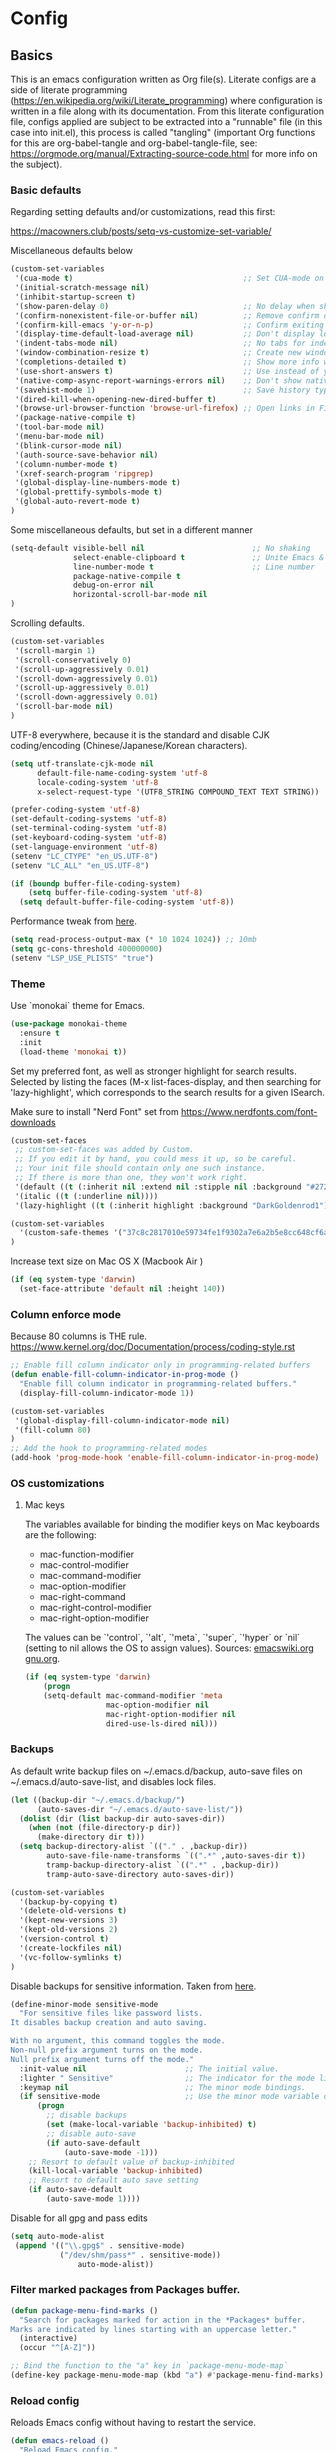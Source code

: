 #+PROPERTY: header-args :tangle yes

* Config

** Basics


This is an emacs configuration written as Org file(s). Literate configs are a
side of literate programming
(https://en.wikipedia.org/wiki/Literate_programming) where configuration is
written in a file along with its documentation. From this literate configuration
file, configs applied are subject to be extracted into a "runnable" file (in
this case into init.el), this process is called "tangling" (important Org
functions for this are org-babel-tangle and org-babel-tangle-file, see:
https://orgmode.org/manual/Extracting-source-code.html for more info on the
subject).

*** Basic defaults

Regarding setting defaults and/or customizations, read this first:

https://macowners.club/posts/setq-vs-customize-set-variable/

Miscellaneous defaults below

#+BEGIN_SRC emacs-lisp
(custom-set-variables
 '(cua-mode t)                                      ;; Set CUA-mode on
 '(initial-scratch-message nil)
 '(inhibit-startup-screen t)
 '(show-paren-delay 0)                              ;; No delay when showing matching parenthesis
 '(confirm-nonexistent-file-or-buffer nil)          ;; Remove confirm dialog on new buffers
 '(confirm-kill-emacs 'y-or-n-p)                    ;; Confirm exiting Emacs
 '(display-time-default-load-average nil)           ;; Don't display load average
 '(indent-tabs-mode nil)                            ;; No tabs for indentation
 '(window-combination-resize t)                     ;; Create new windows proportionally
 '(completions-detailed t)                          ;; Show more info when describing things
 '(use-short-answers t)                             ;; Use instead of y-or-n-p
 '(native-comp-async-report-warnings-errors nil)    ;; Don't show native compile warnings
 '(savehist-mode 1)                                 ;; Save history typed in minibuffer
 '(dired-kill-when-opening-new-dired-buffer t)
 '(browse-url-browser-function 'browse-url-firefox) ;; Open links in Firefox
 '(package-native-compile t)
 '(tool-bar-mode nil)
 '(menu-bar-mode nil)
 '(blink-cursor-mode nil)
 '(auth-source-save-behavior nil)
 '(column-number-mode t)
 '(xref-search-program 'ripgrep)
 '(global-display-line-numbers-mode t)
 '(global-prettify-symbols-mode t)
 '(global-auto-revert-mode t)
)
#+END_SRC

Some miscellaneous defaults, but set in a different manner

#+BEGIN_SRC emacs-lisp
(setq-default visible-bell nil                        ;; No shaking
              select-enable-clipboard t               ;; Unite Emacs & system clipboard
              line-number-mode t                      ;; Line number
              package-native-compile t
              debug-on-error nil
              horizontal-scroll-bar-mode nil
)
#+END_SRC

Scrolling defaults.

#+BEGIN_SRC emacs-lisp
(custom-set-variables
 '(scroll-margin 1)
 '(scroll-conservatively 0)
 '(scroll-up-aggressively 0.01)
 '(scroll-down-aggressively 0.01)
 '(scroll-up-aggressively 0.01)
 '(scroll-down-aggressively 0.01)
 '(scroll-bar-mode nil)
)
#+END_SRC

UTF-8 everywhere, because it is the standard and disable CJK
coding/encoding (Chinese/Japanese/Korean characters).

#+BEGIN_SRC emacs-lisp
(setq utf-translate-cjk-mode nil
      default-file-name-coding-system 'utf-8
      locale-coding-system 'utf-8
      x-select-request-type '(UTF8_STRING COMPOUND_TEXT TEXT STRING))

(prefer-coding-system 'utf-8)
(set-default-coding-systems 'utf-8)
(set-terminal-coding-system 'utf-8)
(set-keyboard-coding-system 'utf-8)
(set-language-environment 'utf-8)
(setenv "LC_CTYPE" "en_US.UTF-8")
(setenv "LC_ALL" "en_US.UTF-8")

(if (boundp buffer-file-coding-system)
    (setq buffer-file-coding-system 'utf-8)
  (setq default-buffer-file-coding-system 'utf-8))
#+END_SRC

Performance tweak from [[https://emacs-lsp.github.io/lsp-mode/page/performance/][here]].
#+begin_src emacs-lisp
(setq read-process-output-max (* 10 1024 1024)) ;; 10mb
(setq gc-cons-threshold 400000000)
(setenv "LSP_USE_PLISTS" "true")
#+end_src

*** Theme

Use `monokai` theme for Emacs.

#+BEGIN_SRC emacs-lisp
(use-package monokai-theme
  :ensure t
  :init
  (load-theme 'monokai t))
#+END_SRC

Set my preferred font, as well as stronger highlight for search results.
Selected by listing the faces (M-x list-faces-display, and then
searching for 'lazy-highlight', which corresponds to the
search results for a given ISearch.

Make sure to install "Nerd Font" set from
https://www.nerdfonts.com/font-downloads

#+begin_src emacs-lisp
(custom-set-faces
 ;; custom-set-faces was added by Custom.
 ;; If you edit it by hand, you could mess it up, so be careful.
 ;; Your init file should contain only one such instance.
 ;; If there is more than one, they won't work right.
 '(default ((t (:inherit nil :extend nil :stipple nil :background "#272822" :foreground "#F8F8F2" :inverse-video nil :box nil :strike-through nil :overline nil :underline nil :slant normal :weight regular :height 140 :width normal :foundry "PfEd" :family "InconsolataGo Nerd Font Mono"))))
 '(italic ((t (:underline nil))))
 '(lazy-highlight ((t (:inherit highlight :background "DarkGoldenrod1")))))
#+end_src

#+begin_src emacs-lisp
(custom-set-variables
  '(custom-safe-themes '("37c8c2817010e59734fe1f9302a7e6a2b5e8cc648cf6a6cc8b85f3bf17fececf" default))
)
#+end_src

Increase text size on Mac OS X (Macbook Air )

#+begin_src emacs-lisp
(if (eq system-type 'darwin)
  (set-face-attribute 'default nil :height 140))
#+end_src


*** Column enforce mode
Because 80 columns is THE
rule. https://www.kernel.org/doc/Documentation/process/coding-style.rst

#+begin_src emacs-lisp
;; Enable fill column indicator only in programming-related buffers
(defun enable-fill-column-indicator-in-prog-mode ()
  "Enable fill column indicator in programming-related buffers."
  (display-fill-column-indicator-mode 1))

(custom-set-variables
 '(global-display-fill-column-indicator-mode nil)
 '(fill-column 80)
)
;; Add the hook to programming-related modes
(add-hook 'prog-mode-hook 'enable-fill-column-indicator-in-prog-mode)
#+end_src


*** OS customizations
**** Mac keys

The variables available for binding the modifier keys on Mac keyboards are the following:

- mac-function-modifier
- mac-control-modifier
- mac-command-modifier
- mac-option-modifier
- mac-right-command
- mac-right-control-modifier
- mac-right-option-modifier

The values can be `'control`, `'alt`, `'meta`, `'super`, `'hyper` or `nil` (setting to nil allows the OS to assign values). Sources: [[https://www.emacswiki.org/emacs/EmacsForMacOS#toc31][emacswiki.org]] 
[[https://www.gnu.org/software/emacs/manual/html_node/emacs/Mac-_002f-GNUstep-Events.html#Mac-_002f-GNUstep-Events][gnu.org]].

#+begin_src emacs-lisp
(if (eq system-type 'darwin)
    (progn
    (setq-default mac-command-modifier 'meta                        ; Map Meta to Cmd
                  mac-option-modifier nil                           ; Don't use Option key
                  mac-right-option-modifier nil                     ; Disable the right Alt key
                  dired-use-ls-dired nil)))                         ; macOS command ls doesn't support --dired option
#+end_src


*** Backups

As default write backup files on ~/.emacs.d/backup, auto-save files on
~/.emacs.d/auto-save-list, and disables lock files.

#+BEGIN_SRC emacs-lisp
(let ((backup-dir "~/.emacs.d/backup/")
      (auto-saves-dir "~/.emacs.d/auto-save-list/"))
  (dolist (dir (list backup-dir auto-saves-dir))
    (when (not (file-directory-p dir))
      (make-directory dir t)))
  (setq backup-directory-alist `(("." . ,backup-dir))
        auto-save-file-name-transforms `((".*" ,auto-saves-dir t))
        tramp-backup-directory-alist `((".*" . ,backup-dir))
        tramp-auto-save-directory auto-saves-dir))

(custom-set-variables
  '(backup-by-copying t)
  '(delete-old-versions t)
  '(kept-new-versions 3)
  '(kept-old-versions 2)
  '(version-control t)
  '(create-lockfiles nil)
  '(vc-follow-symlinks t)
)
#+END_SRC

Disable backups for sensitive information. Taken from [[https://anirudhsasikumar.net/blog/2005.01.21.html][here]].
#+begin_src emacs-lisp
(define-minor-mode sensitive-mode
  "For sensitive files like password lists.
It disables backup creation and auto saving.

With no argument, this command toggles the mode.
Non-null prefix argument turns on the mode.
Null prefix argument turns off the mode."
  :init-value nil                      ;; The initial value.
  :lighter " Sensitive"                ;; The indicator for the mode line.
  :keymap nil                          ;; The minor mode bindings.
  (if sensitive-mode                   ;; Use the minor mode variable directly.
      (progn
        ;; disable backups
        (set (make-local-variable 'backup-inhibited) t)
        ;; disable auto-save
        (if auto-save-default
            (auto-save-mode -1)))
    ;; Resort to default value of backup-inhibited
    (kill-local-variable 'backup-inhibited)
    ;; Resort to default auto save setting
    (if auto-save-default
        (auto-save-mode 1))))
#+end_src

Disable for all gpg and pass edits

#+begin_src emacs-lisp
(setq auto-mode-alist
 (append '(("\\.gpg$" . sensitive-mode)
           ("/dev/shm/pass*" . sensitive-mode))
               auto-mode-alist))
#+end_src


*** Filter marked packages from Packages buffer.

#+begin_src emacs-lisp
(defun package-menu-find-marks ()
  "Search for packages marked for action in the *Packages* buffer.
Marks are indicated by lines starting with an uppercase letter."
  (interactive)
  (occur "^[A-Z]"))

;; Bind the function to the "a" key in `package-menu-mode-map`
(define-key package-menu-mode-map (kbd "a") #'package-menu-find-marks)
#+end_src


*** Reload config

Reloads Emacs config without having to restart the service.

#+begin_src emacs-lisp
(defun emacs-reload ()
  "Reload Emacs config."
  (interactive)
  (org-babel-load-file (expand-file-name "config.org" user-emacs-directory)))
#+end_src


*** Bug hunting on Emacs init file

Very basic, but gets the job done nicely. See https://github.com/Malabarba/elisp-bug-hunter

#+begin_src emacs-lisp
(use-package bug-hunter
  :ensure t)
#+end_src


** Languages / frameworks

Random modes without specific configuration blocks.

#+begin_src emacs-lisp
  (setq auto-mode-alist
      (append '(
                ("\\.pl$"     . perl-mode)
                ("\\.pm$"     . perl-mode)
                ("\\.java$"   . java-mode)
                ("\\.groovy$" . groovy-mode)
                ("\\.txt$"    . text-mode)
                ("\\.sql$"    . sql-mode)
                ("\\.conf$"   . conf-mode)
                ("\\.erb$"    . web-mode)
                ("\\.css$"    . css-mode)
                ("\\.scss"    . scss-mode))
              auto-mode-alist))
#+end_src

*** JSON

Edit JSON files and treat them as JSON, not as Javascript (without the
need to start tide or run prettier on them).

#+begin_src emacs-lisp
(use-package json-mode
  :mode "\\.json$")
#+end_src

*** Dot

#+begin_src emacs-lisp
(use-package dot-mode
  :ensure t
  :mode "\\.dot$")
#+end_src

*** gnuplot

#+begin_src emacs-lisp
(use-package gnuplot
  :ensure t
  :mode (("\\.g\\'" . gnuplot-mode)
         ("\\.p\\'" . gnuplot-mode)))
#+end_src

*** Docker

#+BEGIN_SRC emacs-lisp
(use-package dockerfile-mode
  :mode "Dockerfile$"
  :mode "Dockerfile.test$")
#+END_SRC

Docker compose as well

#+begin_src emacs-lisp
(use-package docker-compose-mode
  :mode (("\\compose.yml" . docker-compose-mode)
         ("\\compose.yaml" . docker-compose-mode)))
#+end_src

*** HTML

#+BEGIN_SRC emacs-lisp
(use-package sgml-mode
  :mode (("\\.html$" . sgml-mode)
         ("\\.htm$" . sgml-mode))
  :config (setq-default sgml-basic-offset 2))
#+END_SRC

*** Markdown

Install `pandoc` package:

`$ apt install pandoc`

#+BEGIN_SRC emacs-lisp
(use-package markdown-mode
  :ensure t
  :mode (("INSTALL\\'" . markdown-mode)
         ("CONTRIBUTORS\\'" . markdown-mode)
         ("LICENSE\\'" . markdown-mode)
         ("README\\'" . markdown-mode)
         ("\\.markdown\\'" . markdown-mode)
         ("\\.md\\'" . markdown-mode))
  :hook (markdown-mode . auto-fill-mode)
  :config
  (setq-default markdown-asymmetric-header t
                markdown-split-window-direction 'right
                markdown-command "/usr/bin/pandoc"))
#+END_SRC

*** YAML

#+BEGIN_SRC emacs-lisp
(use-package yaml-mode
  :mode (("\\.yaml$" . yaml-mode)
         ("\\.yml$" . yaml-mode))
  :hook
  (yaml-mode . (lambda ()
                 (define-key yaml-mode-map (kbd "C-m") 'newline-and-indent))))
#+END_SRC

*** CSV

#+BEGIN_SRC emacs-lisp
(use-package csv-mode
  :mode "\\.[Cc][Ss][Vv]$"
  :init (setq csv-separators '("," ";" "|" " ")))
#+END_SRC

*** Go

Golang setup. Autocompletion et al provided by LSP (see related config
block).

#+BEGIN_SRC emacs-lisp
(use-package go-mode
  :hook ((before-save . lsp-format-buffer)
         (before-save . lsp-organize-imports)
         (go-mode . lsp-deferred))
  :config
  (setq lsp-gopls-complete-unimported t))
#+END_SRC

Use flycheck checker for golangci-lint
#+begin_src emacs-lisp
(use-package flycheck-golangci-lint
  :hook (go-mode . flycheck-golangci-lint-setup)
  :config (setq flycheck-golangci-lint-enable-linters '("bodyclose" "errcheck" "gci" "govet" "revive")))
#+end_src

*** Ruby

#+BEGIN_SRC emacs-lisp
(use-package ruby-mode
  :mode (("\\.rb$" . ruby-mode)
         ("\\.rake$" . ruby-mode)
         ("\\.ru$" . ruby-mode)
         ("Gemfile$" . ruby-mode)
         ("Rakefile$" . ruby-mode)
         ("Capfile$" . ruby-mode)
         ("\\.gemspec$" . ruby-mode))
  :init
  (setq ruby-insert-encoding-magic-comment nil
        ruby-indent-tabs-mode nil
        ruby-mode-hook 2))
#+END_SRC

Use [[https://rvm.io/][RVM]] to manage gems.

#+BEGIN_SRC emacs-lisp
(use-package rvm
  :config
  (rvm-use-default))
#+END_SRC

*** Python

For Python, this setup uses LSP (see LSP section for more).

For correct functioning, install `python3-pylsp` (from APT). More info here:
https://github.com/python-lsp/python-lsp-server

In order to setup a Python project:

1. Create/checkout a project folder
2. Include the following .envrc (and check it out in the code control system):

#+begin_src
# -*- mode: sh; -*-
# (rootdir)/.envrc : direnv configuration file
# see https://direnv.net/
# pyversion=$(head .python-version)
# pvenv=$(head     .python-virtualenv)
pyversion=PYTHON_VERSION
pvenv=ENVIRONMENT_NAME

use python ${pyversion}
# Create the virtualenv if not yet done
layout virtualenv ${pyversion} ${pvenv}
# activate it
export PYENV_VERSION=${pvenv}-${pyversion}
layout activate $PYENV_VERSION

# Set PYTHONPATH
export PYTHONPATH=$(pyenv root)/versions/${PYENV_VERSION}/lib/python${pyversion}/site-packages
#+end_src

3. CD into the project folder (and `direnv allow`)
4. $ pip install --upgrade pip
5. $ pip install python-lsp-server flake8
6. Profit

NOTE: In case of needing other packages, update the corresponding
lsp-pylsp-plugins settings. All settings along with their defaults can be found
here: https://emacs-lsp.github.io/lsp-mode/page/lsp-pylsp/

#+begin_src emacs-lisp
;; The package is "python" but the mode is "python-mode":
(use-package python
  :mode ("\\.py\\'" . python-mode)
  :interpreter ("python" . python-mode)
  :hook ((python-mode . lsp-deferred)
         (before-save . lsp-format-buffer)
         (before-save . lsp-organize-imports))
  :config
  (setq lsp-pylsp-server-command "pylsp"
        python-indent-guess-indent-offset t
        python-indent-guess-indent-offset-verbose nil
        lsp-pylsp-plugins-autopep8-enabled nil
        lsp-pylsp-plugins-black-enabled nil
        lsp-pylsp-plugins-jedi-definition-enabled t
        lsp-pylsp-plugins-jedi-use-pyenv-environment t
        lsp-pylsp-plugins-mccabe-enabled nil
        lsp-pylsp-plugins-mypy-enabled nil
        lsp-pylsp-plugins-pycodestyle-enabled nil
        lsp-pylsp-plugins-pylint-enabled nil
        lsp-pylsp-plugins-rope-autoimport-enabled t
        lsp-pylsp-plugins-pyflakes-enabled nil
        lsp-pylsp-plugins-flake8-enabled t
        lsp-pylsp-plugins-isort-enabled t
        lsp-pylsp-plugins-flake8-max-line-length 79)
  :hook (python-mode . lsp-deferred))


(use-package pyenv-mode
  :hook (python-mode . pyenv-mode))
#+end_src


*** Javascript

These configs rely on rjsx-mode as the major mode to edit Javascript files
(whichever the flavor). Additionally, it relies on prettier
In order to work with Javascript, you would likely need to run (at least) the
following setup:

- Install NVM
- Before opening a project/subfolder containing a Javascript codebase do:
- $ cd <folder>/
- $ nvm use
- $ npm i -g typescript-language-server && npm i -g typescript && npm i -g prettier
- $ yarn install
- $ [[https://github.com/magandrez/dotfiles/blob/main/bin/.local/bin/emacs_export][emacs_export]] PATH && emacs_export NVM_BIN

The above will ensure Emacs has the path is set and NVM_BIN points to the
correct location. After that, the following major and minor mode configs should
take care of the rest.

#+begin_src emacs-lisp
(use-package rjsx-mode
  :mode ("\\.js\\'"
         "\\.jsx\\'"
         "\\.ts\\'"
         "\\.vue\\'"
         "\\.tsx\\'")
  :hook (rjsx-mode . (lambda ()
                       (setq js2-mode-show-parse-errors nil
                             js2-mode-show-strict-warnings nil
                             js2-basic-offset 2
                             js-indent-level 2
                             flycheck-disabled-checkers (cl-union flycheck-disabled-checkers
                                                                '(javascript-jshint)))))
  :config
  (use-package add-node-modules-path
    :defer t
    :hook (rjsx-mode . add-node-modules-path))
  (use-package prettier-rc
    :defer t
    :hook (rjsx-mode . prettier-rc-mode)))
#+end_src



** Features

*** Environment

**** Load $PATH.

Use Steve Purcell's [[https://github.com/purcell/exec-path-from-shell][exec-path-from-shell]].

#+BEGIN_SRC emacs-lisp
(use-package exec-path-from-shell
  :ensure t
  :init
  (when (memq window-system '(mac ns x))
    (setq shell-file-name "/usr/local/bin/zsh")
    (exec-path-from-shell-initialize))
  (when (daemonp)
    (setq shell-file-name "/usr/bin/fish")
    (exec-path-from-shell-initialize)))
#+END_SRC

*** Which-key

#+BEGIN_SRC emacs-lisp
(use-package which-key
  :ensure t
  :diminish
  :hook (after-init . which-key-mode)
  :config
  (setq which-key-idle-delay 0.5
        which-key-idle-secondary-delay nil))
#+END_SRC

*** Try

To try new packages, use try.

#+begin_src emacs-lisp
(use-package try
  :ensure)
#+end_src

*** Ace

Use ace-window to cycle through windows

#+BEGIN_SRC emacs-lisp
(use-package ace-window
  :ensure t
  :config (setq aw-dispatch-when-more-than 5)
  :bind ("M-o" . ace-window))
#+END_SRC

*** Ibuffer

#+BEGIN_SRC emacs-lisp
 (setq ibuffer-saved-filter-groups
            (quote (("Default"
                     ("Dired" (mode . dired-mode))
                     ("Org" (mode . org-mode))
                     ("Magit" (name . "^magit"))
                     ("Mail"  (name . "^\\*mu4e-main\\*$"))
                     ("Agenda" (or
                                  (name . "^\\*Calendar\\*$")
                                  (name . "^\\*Org Agenda\\*")))
                     ("LSP" (or
                              (name . "^\\*lsp-log\\*$")
                              (name . "^\\*lsp-documentation\\*$")
                              (name . "^\\*gopls\\*$")
                              (name . "^\\*gopls::stderr\\*$")))
                      ("Emacs" (or
                               (name . "^\\*scratch\\*$")
                               (name . "^\\*Async-native-compile-log\\*$")
                               (name . "^\\*Native-compile-Log\\*$")
                               (name . "^\\*mu4e-last-update\\*$")
                               (name . "^\\*trace*")
                               (name . "^\\*Messages\\*$")))))))

  (add-hook 'ibuffer-mode-hook
            (lambda ()
              (ibuffer-switch-to-saved-filter-groups "Default")))

  ;; Custom variables for `ibuffer`
  (custom-set-variables
   '(ibuffer-expert t)  ;; Don't ask for confirmation when performing actions.
   '(ibuffer-show-empty-filter-groups nil))  ;; Hide empty groups
#+END_SRC

*** Encryption

EasyPG is used for encryption. More info
([[https://www.emacswiki.org/emacs/EasyPG]]).

GPG_AGENT_INFO environment variable is assumed to be loaded (in Mac OS X,
implement S. Purcell's [[exec-path-from-shell][exec-path-from-shell]]. In GNU/Linux, the variable is fed
to the daemon started from a systemd service definition.

#+BEGIN_SRC emacs-lisp
(setq epg-gpg-program "gpg"
      epa-file-inhibit-auto-save t
      epa-file-encrypt-to '("manuel@manuel.is")      ;; Hack to make org-roam capture
      epa-file-select-keys 1                         ;; pick up automatically the key with which to encrypt the note. See https://superuser.com/questions/1204820/emacs-easypg-asks-what-key-to-use-although-epa-file-encrypt-to-already-specified
      epa-pinentry-mode 'loopback)
#+END_SRC

For credentials, use `auth-source-pass`, included in Emacs 26. See
more [[https://www.gnu.org/software/emacs/manual/html_mono/auth.html][here]].

#+begin_src emacs-lisp
(use-package auth-source
  :no-require
  :config (setq auth-source-debug t
      auth-source-pass-extra-query-keywords t))
(auth-source-pass-enable)
#+end_src

*** Tramp mode

Use `tramp` to shell into other machines.

#+BEGIN_SRC emacs-lisp
(use-package tramp
  :ensure t
  :defer t
  :config
  (tramp-set-completion-function "ssh" '((tramp-parse-sconfig "/etc/ssh_config") (tramp-parse-sconfig "~/.ssh/config"))))
#+END_SRC

*** Smart parens

Use smart parens when writing parenthesis to not let any parethesis unmatched.

#+BEGIN_SRC emacs-lisp
(use-package smartparens
  :ensure t
  :diminish smartparens-mode
  :init (smartparens-global-mode t))
#+END_SRC

*** Projectile

Use Projectile to manage projects as an entity.

#+BEGIN_SRC emacs-lisp
(use-package projectile
  :ensure t
  :delight '(:eval (concat " " (projectile-project-name)))
  :defer t
  :init
  (setq-default
   projectile-cache-file (expand-file-name ".projectile-cache" user-emacs-directory)
   projectile-keymap-prefix (kbd "C-c C-p")
   projectile-known-projects-file (expand-file-name
                                   ".projectile-bookmarks" user-emacs-directory))
  :config
  (projectile-mode 1)
  (setq-default
   projectile-indexing-method 'alien
   projectile-globally-ignored-modes '("org-mode" "org-agenda-mode")
   projectile-globally-ignored-file-suffixes '(".gpg")
   projectile-completion-system 'default ;; Uses selectrum (based on Emacs API `completing-read`
   projectile-enable-caching 'nil ;; https://emacs.stackexchange.com/a/2169
   projectile-mode-line '(:eval (projectile-project-name)))
   (add-hook 'org-agenda-mode-hook (lambda () (projectile-mode -1)))
   (add-hook 'org-mode-hook (lambda () (projectile-mode -1))))
#+END_SRC

*** Treemacs

Use `treemacs` to open a side window displaying the folder structure of a
project or a directory, á la Eclipse or other common IDEs.

#+BEGIN_SRC emacs-lisp
(use-package treemacs
  :ensure t
  :init (defvar treemacs-no-load-time-warnings t)
  :defer t
  :config
  (setq treemacs-follow-after-init t
        treemacs-width 65
        treemacs-indentation 1
        treemacs-recenter-after-file-follow nil
        treemacs-silent-refresh t
        treemacs-silent-filewatch t
        treemacs-change-root-without-asking t
        treemacs-sorting 'alphabetic-asc
        treemacs-show-hidden-files t
        treemacs-never-persist nil
        treemacs-is-never-other-window nil
        treemacs-indentation-string (propertize " ǀ " 'face 'font-lock-comment-face)
        treemacs-follow-mode t
        treemacs-filewatch-mode t
        treemacs-fringe-indicator-mode t
        treemacs-eldoc-display t)
  :bind
  (([f8] . treemacs)
   ("C-c f" . treemacs-select-window)))

(use-package treemacs-projectile
  :ensure t
  :after treemacs projectile
  :bind
  (("C-c o p" . treemacs-projectile)))

(use-package treemacs-magit
  :ensure t
  :after treemacs magit)

;; Integration between lsp-mode and treemacs and implementation of treeview
;; controls using treemacs as a tree renderer.
;; https://github.com/emacs-lsp/lsp-treemacs
(use-package lsp-treemacs
  :ensure t
  :after treemacs
  :config
  (lsp-treemacs-sync-mode 1))
#+END_SRC


*** Yafolding

Fold code. I found `yafolding` simplier to use than e.g.: `origami`
#+BEGIN_SRC emacs-lisp
(use-package yafolding
  :hook ((ruby-mode . yafolding-mode)
         (go-mode . yafolding-mode)
         (terraform-mode . yafolding-mode)
         (json-mode . yafolding-mode)
         (rjsx-mode . yafolding-mode))
  :bind (("M-n" . yafolding-toggle-element)
         ("M-m" . yafolding-toggle-all)))
#+END_SRC

*** Verb

Use [[https://github.com/federicotdn/verb][verb]] to explore APIs as an alternative for the defunct [[https://github.com/pashky/restclient.el][restclient]].

#+begin_src emacs-lisp
(use-package verb
  :ensure t)
#+end_src

As verb uses org mode as its default mode, map the verb-command-map when loading org.
#+begin_src emacs-lisp
(with-eval-after-load 'org
  (define-key org-mode-map (kbd "C-c C-r") verb-command-map))
#+end_src

*** Magit

Let's put a nice modeline. Stolen from [[https://emacs.stackexchange.com/a/61318/14683][here]].

#+begin_src emacs-lisp
(advice-add #'vc-git-mode-line-string :filter-return #'my-replace-git-status)
(defun my-replace-git-status (tstr)
  (let* ((tstr (replace-regexp-in-string "Git" "" tstr))
         (first-char (substring tstr 0 1))
         (rest-chars (substring tstr 1)))
    (cond
     ((string= ":" first-char) ;;; Modified
      (replace-regexp-in-string "^:" "⚡️" tstr))
     ((string= "-" first-char) ;; No change
      (replace-regexp-in-string "^-" "✔️" tstr))
     (t tstr))))
#+end_src

Magit is love for Emacs.

#+BEGIN_SRC emacs-lisp
(use-package magit
  :ensure t
  :defer t
  :config
    (setq magit-log-arguments '("-n256" "--graph" "--decorate" "--color"))
  :bind (("C-x g" . magit-status))
  :init
  (setq-default
   magit-auto-revert-mode nil
   magit-refs-show-commit-count 'all
   magit-section-show-child-count t
   magit-log-section-commit-count 15))
#+END_SRC

Configuring forge
#+begin_src emacs-lisp
(use-package forge
  :ensure t
  :defer t
  :after magit)
#+end_src

Use github-review along with forge. See more [[https://github.com/charignon/github-review][here]].

#+begin_src emacs-lisp
(use-package github-review
  :ensure t
  :defer t
  :config
  (setq
   github-review-reply-inline-comments t
   github-review-view-comments-in-code-lines t
   github-review-view-comments-in-code-lines-outdated t))
#+end_src

*** LSP

The Language Server Protocol is becoming a standard, and it rocks.

Emacs has support via [[https://github.com/emacs-lsp/lsp-mode][lsp-mode]].

#+begin_src emacs-lisp
(use-package lsp-mode
  :commands (lsp lsp-deferred lsp-format-buffer lsp-organize-imports)
  :config
  (setq lsp-keymap-prefix "C-l"
        lsp-eldoc-render-all nil
        lsp-inhibit-message t
        lsp-enable-file-watchers nil
        lsp-enable-semantic-highlighting t
        ;; Performance tweaks
        ;; https://emacs-lsp.github.io/lsp-mode/page/performance/
        gc-cons-threshold 100000000
        read-process-output-max (* 1024 1024)
        lsp-idle-delay 0.25
        lsp-keep-workspace-alive nil
        lsp-prefer-flymake nil
        lsp-enable-snippet t
        lsp-enable-completion-at-point t
        lsp-auto-configure t
        lsp-auto-guess-root t
        lsp-disabled-clients '(eslint angular-ls deno tfls) ;; For Terraform, don't use tfls, but use Hashicorp's official implementation
        lsp-semantic-tokens-enable t
        lsp-semantic-tokens-honor-refresh-requests t
        lsp-enable-which-key-integration t
        lsp-enable-links t
        lsp-modeline-diagnostics-scope 'workspace)
  :hook (((clojure-mode clojurescript-mode terraform-mode) . lsp-deferred)
         ((c-mode c++-mode js2-mode rjsx-mode) . lsp))
  :init
  (setq company-backends '((company-capf company-files company-yasnippet))))

(use-package lsp-ui
  :commands lsp-ui-mode
  :config
  (setq lsp-ui-doc-enable t
        lsp-ui-doc-header nil
        lsp-ui-doc-include-signature t
        lsp-ui-doc-position 'top
        lsp-ui-doc-alignment 'window
        lsp-ui-doc-use-childframe t
        lsp-ui-doc-use-webkit nil
        lsp-ui-doc-delay 0.3
        lsp-ui-doc-show-with-cursor t
        lsp-ui-sideline-enable t
        lsp-ui-sideline-diagnostic-max-lines 3
        lsp-ui-sideline-diagnostic-max-line-length 200
        lsp-ui-sideline-show-hover nil
        lsp-ui-sideline-ignore-duplicate t
        lsp-ui-imenu-enable t))
#+end_src

*** DAP

Similar to LSP, but for debugging purposes, [[https://emacs-lsp.github.io/dap-mode/][dap-mode]] implements the Debug
Adapter Protocol

#+begin_src emacs-lisp
(use-package dap-mode
  :defer t
  :init (require 'dap-dlv-go)
  :config
  (dap-mode 1)
  (setq dap-auto-configure-features '(sessions locals controls tooltip)
        dap-print-io t))

;; Straight from doom emacs:
;; https://github.com/doomemacs/doomemacs/blob/master/modules/tools/debugger/config.el
  (define-minor-mode +dap-running-session-mode
    "A mode for adding keybindings to running sessions."
    :init-value nil
    :keymap (make-sparse-keymap)
    (when +dap-running-session-mode
      (let ((session-at-creation (dap--cur-active-session-or-die)))
        (add-hook 'dap-terminated-hook
                  (lambda (session)
                    (when (eq session session-at-creation)
                      (+dap-running-session-mode -1)))))))

  ;; Activate this minor mode when dap is initialized
  (add-hook 'dap-session-created-hook #'+dap-running-session-mode)
  ;; Activate this minor mode when hitting a breakpoint in another file
  (add-hook 'dap-stopped-hook #'+dap-running-session-mode)
  ;; Activate this minor mode when stepping into code in another file
  (add-hook 'dap-stack-frame-changed-hook (lambda (session)
                                            (when (dap--session-running session)
                                              (+dap-running-session-mode 1))))
#+end_src

*** Completion

#+begin_src emacs-lisp
(use-package company
 :defer t
 :hook
  ((prog-mode org-mode) . company-mode)
 :config
 (global-company-mode t)
 (setq-default
    company-minimum-prefix-length 1
    company-idle-delay 0.05
    company-tooltip-align-annotations t
    company-frontends '(company-pseudo-tooltip-unless-just-one-frontend company-preview-frontend)
  )
 :bind (:map company-active-map
       ("C-n" . company-select-next)
       ("C-p" . company-select-previous)))

(use-package company-box
  :ensure t
  :defer t
  :hook (company-mode . company-box-mode))
#+end_src

*** Flycheck

On-the-fly syntax checking

#+begin_src emacs-lisp
(use-package flycheck
  :ensure t
  :defer t
  :diminish
  :init (global-flycheck-mode)
  :config
  (setq flycheck-check-syntax-automatically '(save mode-enabled)))

(use-package flycheck-pos-tip
  :ensure t
  :defer t
  :after flycheck
  :config
  (setq flycheck-display-errors-function #'flycheck-pos-tip-error-messages))
#+end_src


*** Vertico + Orderless + Marginalia + Consult

[[https://github.com/minad/vertico][Vertico]] is an interesting alternative to Ivy + Swiper and a substitute of Selectrum

#+begin_src emacs-lisp
(use-package vertico
  :ensure t
  :bind (:map vertico-map
         ("C-n" . vertico-next)
         ("C-p" . vertico-previous)
         ("C-f" . vertico-exit)
         :map minibuffer-local-map
         ("M-h" . backward-kill-word))
  :custom
  (vertico-cycle t)
  :init
  (vertico-mode)
  :config
  (setq completion-styles '(basic substring partial-completion flex))
  (setq read-file-name-completion-ignore-case t
        read-buffer-completion-ignore-case t
        completion-ignore-case t))
#+end_src

[[https://github.com/oantolin/orderless][Orderless]] for giving order to Vertico's

#+begin_src emacs-lisp
(use-package orderless
  :ensure t
  :init
  ;; Configure a custom style dispatcher (see the Consult wiki)
  ; (setq orderless-style-dispatchers '(+orderless-dispatch)
  ;       orderless-component-separator #'orderless-escapable-split-on-space)
  (setq completion-styles '(orderless basic)
        completion-category-defaults nil
        completion-category-overrides '((file (styles partial-completion)))))
#+end_src

[[https://github.com/minad/marginalia/][Marginalia]] is an awesome package to give context to the mini-buffer list

#+begin_src emacs-lisp
(use-package marginalia
  :ensure t
  ;; Either bind `marginalia-cycle` globally or only in the minibuffer
  :bind (:map minibuffer-local-map
         ("M-A" . marginalia-cycle))
  :init (marginalia-mode))
#+end_src

[[https://github.com/minad/consult][Consult]] provides practical commands based on the completion functionality

#+begin_src emacs-lisp
(use-package consult
  :ensure t
  ;; Replace bindings. Lazily loaded due by `use-package'.
  :bind (;; C-c bindings (mode-specific-map)
         ("C-c m" . consult-mode-command)
         ;; Other custom bindings
         ("M-y" . consult-yank-pop)                ;; orig. yank-pop
         ("<help> a" . consult-apropos)            ;; orig. apropos-command
         ("C-x b" . consult-buffer)                ;; orig. switch-to-buffer
         ;; M-g bindings (goto-map)
         ("M-g e" . consult-compile-error)
         ("M-g f" . consult-flycheck)               ;; Alternative: consult-flymake
         ("M-g g" . consult-goto-line)             ;; orig. goto-line
         ("M-g M-g" . consult-goto-line)           ;; orig. goto-line
         ("M-g o" . consult-outline)               ;; Alternative: consult-org-heading
         ("M-g m" . consult-mark)
         ("M-g k" . consult-global-mark)
         ("M-g i" . consult-imenu)
         ("s-r" . consult-ripgrep)
         ("s-g" . consult-grep)
         ("s-s" . consult-line-multi)
         ("C-s" . consult-line)
         ("s-a" . consult-find)
         ("M-g I" . consult-imenu-multi))

  ;; The :init configuration is always executed (Not lazy)
  :init

  ;; Optionally configure the register formatting. This improves the register
  ;; preview for `consult-register', `consult-register-load',
  ;; `consult-register-store' and the Emacs built-ins.
  (setq register-preview-delay 0
        register-preview-function #'consult-register-format)

  ;; Optionally tweak the register preview window.
  ;; This adds thin lines, sorting and hides the mode line of the window.
  (advice-add #'register-preview :override #'consult-register-window)

  ;; Optionally replace `completing-read-multiple' with an enhanced version.
  ;;(advice-add #'completing-read-multiple :override #'consult-completing-read-multiple)

  ;; Use Consult to select xref locations with preview
  (setq xref-show-xrefs-function #'consult-xref
        xref-show-definitions-function #'consult-xref)

  ;; Configure other variables and modes in the :config section,
  ;; after lazily loading the package.
  :config

  ;; Optionally configure preview. The default value
  ;; is 'any, such that any key triggers the preview.
  ;; (setq consult-preview-key 'any)
  ;; (setq consult-preview-key "M-.")
  ;; (setq consult-preview-key '("S-<down>" "S-<up>"))
  ;; For some commands and buffer sources it is useful to configure the
  ;; :preview-key on a per-command basis using the `consult-customize' macro.
  (consult-customize
   consult-theme :preview-key '(:debounce 0.2 any)
   consult-ripgrep consult-git-grep consult-grep
   consult-bookmark consult-recent-file consult-xref
   consult--source-bookmark consult--source-file-register
   consult--source-recent-file consult--source-project-recent-file
   ;; :preview-key "M-."
   :preview-key '(:debounce 0.4 any))

  ;; Optionally configure the narrowing key.
  ;; Both < and C-+ work reasonably well.
  (setq consult-narrow-key "<") ;; (kbd "C-+")

  ;; Optionally make narrowing help available in the minibuffer.
  ;; You may want to use `embark-prefix-help-command' or which-key instead.
  ;; (define-key consult-narrow-map (vconcat consult-narrow-key "?") #'consult-narrow-help)

  ;;;; 4. projectile.el (projectile-project-root)
  (autoload 'projectile-project-root "projectile")
  (setq consult-project-function (lambda (_) (projectile-project-root)))
)
#+end_src

*** YASnippet

A template system for filling in the knowledge blanks ;) Set hook per language

For it to work, the host must have installed yasnippet and
yasnippet-snippets. Note the folders stored in yas-snippet-dirs.
#+begin_src emacs-lisp
(use-package yasnippet
  :ensure t
  :hook ((go-mode . yas-minor-mode)
         (terraform-mode . yas-minor-mode)
         (markdown-mode . yas-minor-mode)
         (rjsx-mode . yas-minor-mode))
  :config
  (setq yas-verbosity 1
        yas-wrap-around-region t
        yas-snippet-dirs '("~/.emacs.d/snippets" "/usr/share/yasnippet-snippets"))
  (yas-reload-all))

(use-package yasnippet-snippets
  :ensure t
  :after yasnippet)
#+end_src

*** Flyspell

Use flyspell for highlighting and correcting spelling mistakes.

#+begin_src emacs-lisp
(use-package flyspell
  :ensure t
  :diminish
  :defer t
  :hook
    (text-mode . flyspell-mode)
  :custom (setq flyspell-correct-interface #'flyspell-correct-dummy))
#+end_src

*** RSS

Use [[https://github.com/skeeto/elfeed][elfeed]] for RSS

#+begin_src emacs-lisp
(use-package elfeed
  :ensure t
  :defer t
  :bind (:map elfeed-search-mode-map
   ("m" . elfeed-toggle-star))
  :config
  (setq elfeed-search-title-max-width 150)

(defalias 'elfeed-toggle-star
  (elfeed-expose #'elfeed-search-toggle-all 'star))

(eval-after-load 'elfeed-search
  '(define-key elfeed-search-mode-map (kbd "m") 'elfeed-toggle-star))

;; face for starred articles
(defface elfeed-search-star-title-face
  '((t :foreground "#f77"))
  "Marks a starred Elfeed entry.")

(push '(star elfeed-search-star-title-face) elfeed-search-face-alist)

)

(use-package elfeed-goodies
  :ensure t
  :defer t
  :after elfeed
  :config
  (elfeed-goodies/setup)
  (setq elfeed-goodies/entry-pane-position 'bottom
        elfeed-goodies/switch-to-entry nil
        elfeed-goodies/feed-source-column-width 25
        elfeed-goodies/tag-column-width 27))

(use-package elfeed-org
  :defer t
  :after elfeed
  :config
  (elfeed-org)
  (setq rmh-elfeed-org-files (list "~/workbench/fun/feeds/rss.org")))

(use-package elfeed-dashboard
  :after elfeed
  :config
  (setq elfeed-dashboard-file "~/workbench/fun/feeds/dashboard.org")
  ;; update feed counts on elfeed-quit
  (advice-add 'elfeed-search-quit-window :after #'elfeed-dashboard-update-links))
#+end_src

*** Ripgrep

`ripgrep` is a fast grep tool built in Rust. [[https://github.com/dajva/rg.el][rg]] is a `ripgrep`
frontend for Emacs.

#+begin_src emacs-lisp
(use-package rg
  :ensure t
  :init (rg-enable-default-bindings))
#+end_src

*** Diminish

Manages modeline for minor modes

#+begin_src emacs-lisp
(use-package diminish
  :ensure t
  :diminish auto-fill-mode
  :diminish eldoc-mode
  :diminish org-indent-mode)
#+end_src

*** Delight

Manages modeline for minor and major modes

#+begin_src emacs-lisp
(use-package delight
  :ensure t)
#+end_src

*** UUID

Provide UUID generation support (for all standards) inside Emacs

#+begin_src emacs-lisp
(use-package uuidgen
  :ensure t
  :defer t)
#+end_src

*** Edit-server
[[https://github.com/stsquad/emacs_chrome][edit-server]] is a feature that works in conjunction with browsers' plugins
(depending on browser) to prompt an Emacs frame when editing text areas on the
browser.

#+begin_src emacs-lisp
(use-package edit-server
  :ensure t
  :commands edit-server-start
  :init (if after-init-time
              (edit-server-start)
            (add-hook 'after-init-hook
                      #'(lambda() (edit-server-start))))
  :config (setq edit-server-new-frame-alist
                '((name . "Edit with Emacs FRAME")
                  (top . 200)
                  (left . 200)
                  (width . 80)
                  (height . 25)
                  (minibuffer . t)
                  (menu-bar-lines . t)
                  (window-system . pgtk))))
#+end_src

*** Dictionaries

Setup dictionaries (in Linux only). It needs of `dictionaries-common` and
`dictd` in Debian Bookworm.

Some dictionaries installed:

- dict-devil
- dict-jargon
- dict-vera
- dict-wn

Besides this, make sure to enable dictd system unit

`$ sudo systemctl enable dictd`

#+begin_src emacs-lisp
(use-package dictionary
  :ensure t
  :bind (([f5] . dictionary-search) ([f6] . dictionary-lookup-definition))
  :config
  (setq dictionary-use-single-buffer t)
  (setq dictionary-server "localhost"))
#+end_src

A thesaurus for synonyms

#+begin_src emacs-lisp
(use-package powerthesaurus
  :defer t
  :bind (([f7] . powerthesaurus-lookup-dwim))
)
#+end_src

Detect the operating system and set ispell-program-name accordingly
#+begin_src emacs-lisp
(cond
 ((eq system-type 'darwin) ; macOS
  (setq ispell-program-name "/usr/local/bin/ispell"))
 ((eq system-type 'gnu/linux) ; Linux
  (setq ispell-program-name "/usr/bin/ispell")))
#+end_src

*** Emoji

#+begin_src emacs-lisp
(use-package emojify
  :ensure t
  :config
  (when (member "Noto Color Emoji" (font-family-list))
    (set-fontset-font
     t 'symbol (font-spec :family "Noto Color Emoji") nil 'prepend))
  (setq emojify-display-style 'unicode)
  (setq emojify-emoji-styles '(unicode)))
#+end_src

*** Terminal
I use vterm as a terminal for Emacs

#+begin_src emacs-lisp
(use-package vterm
  :ensure t)
#+end_src

#+begin_src emacs-lisp
(use-package vterm-toggle
  :ensure t
  :bind (([f2] . vterm-toggle)
         ([C-f2] . vterm-toggle-cd)))
#+end_src


** Org

*** Agenda files
Adding org files for agenda

#+BEGIN_SRC emacs-lisp
(if (eq system-type 'darwin)
    (setq org-directory "/Users/spav/Dropbox/org/documents"
          org-default-notes-file "/Users/spav/Dropbox/org/documents/refile.org.gpg")
  (setq org-directory "/home/manuel/Dropbox/org/documents"
        org-default-notes-file "/home/manuel/Dropbox/org/documents/refile.org.gpg"))
(require 'find-lisp)
(setq org-agenda-files
  (find-lisp-find-files org-directory "\.org.gpg"))
#+END_SRC

*** Main org configs

The thick of it

#+BEGIN_SRC emacs-lisp
(use-package org
  :ensure t
  :init
  (add-to-list 'auto-mode-alist '("\\.txt\\'" . org-mode))
  (add-to-list 'auto-mode-alist '(".*/[0-9]*$" . org-mode))
  :hook (org-mode . auto-fill-mode)
  :hook (org-journal-mode . auto-fill-mode)
  :bind (("C-c l" . org-store-link)
         ("C-c n" . org-capture)
         ("C-c a" . org-agenda)
         ("C-M-<return>" . org-insert-item)
         ("C-c C-x i" . org-clock-in)
         ("C-c C-x o" . org-clock-out))
  :config
  (setq org-support-shift-select t
        org-return-follows-link t 
        org-duration-format 'h:mm
        org-hide-emphasis-markers t
        org-outline-path-complete-in-steps nil
        org-src-fontify-natively t
        org-src-tab-acts-natively t
        org-confirm-babel-evaluate nil
        org-log-done t
        org-refile-targets '((nil :maxlevel . 9) (org-agenda-files :maxlevel . 9))
        org-refile-use-outline-path t
        org-outline-path-complete-in-steps nil
        org-indirect-buffer-display 'current-window
        org-fast-tag-selection-include-todo t
        org-use-fast-todo-selection t
        org-startup-indented t
        org-treat-S-cursor-todo-selection-as-state-change nil
        org-startup-with-inline-images t)
  (font-lock-add-keywords
   'org-mode `(("^\\*+ \\(TODO\\) "
                (1 (progn (compose-region (match-beginning 1) (match-end 1) "⚑") nil)))
               ("^\\*+ \\(PROGRESSING\\) "
                (1 (progn (compose-region (match-beginning 1) (match-end 1) "⚐") nil)))
               ("^\\*+ \\(CANCELLED\\) "
                (1 (progn (compose-region (match-beginning 1) (match-end 1) "✘") nil)))
               ("^\\*+ \\(DONE\\) "
                (1 (progn (compose-region (match-beginning 1) (match-end 1) "✔") nil)))))
  (setq org-todo-keywords '((sequence "TODO(t)" "PROGRESSING(p)" "|" "DONE(d)")
                              (sequence "WAITING(w@/!)" "HOLD(h@/!)" "|" "CANCELLED(c@/!)"))
          org-todo-keyword-faces
          '(("TODO" :foreground "red" :weight bold)
            ("PROGRESSING" :foreground "deep sky blue" :weight bold)
            ("DONE" :foreground "forest green" :weight bold)
            ("WAITING" :foreground "orange" :weight bold)
            ("HOLD" :foreground "magenta" :weight bold)
            ("CANCELLED" :foreground "forest green" :weight bold)))
     (setq org-agenda-custom-commands
      '(("w" "Work agenda"
         ((agenda "")
          (tags-todo "work")))))
  (setq org-todo-state-tags-triggers
          (quote (("CANCELLED" ("CANCELLED" . t))
                  ("WAITING" ("WAITING" . t))
                  ("HOLD" ("WAITING") ("HOLD" . t))
                  (done ("WAITING") ("HOLD"))
                  ("TODO" ("WAITING") ("CANCELLED") ("HOLD"))
                  ("NEXT" ("WAITING") ("CANCELLED") ("HOLD"))
                  ("DONE" ("WAITING") ("CANCELLED") ("HOLD")))))
    (define-key org-mode-map [remap org-return] (lambda () (interactive)
                                                  (if (org-in-src-block-p)
                                                      (org-return) (org-return-indent)))))
#+END_SRC

*** Journaling

Org journaling

#+BEGIN_SRC emacs-lisp
(use-package org-journal
  :ensure t
  :defer t
  :init
  (setq org-journal-prefix-key "C-c j")
  :config
  (setq org-journal-date-format "%A, %d %B %Y"
        org-journal-file-format "%Y%m%d.org.gpg"
        org-journal-file-header "# -*- mode:org; epa-file-encrypt-to: (\"manuel@manuel.is\") -*-")
  :bind* ("C-c C-j" . org-journal-new-entry))
#+END_SRC


#+begin_src emacs-lisp
(if (eq system-type 'darwin)
    (setq org-journal-dir "/Users/spav/Dropbox/org/documents/diary/")
  (setq org-journal-dir "/home/manuel/Dropbox/org/documents/diary/"))
#+end_src

*** Org-template

Org-template custom configurations

#+BEGIN_SRC emacs-lisp
(defvar org-capture-templates
  '(
    ("t" "Inbox recipient."
     entry 
     (file+headline org-default-notes-file "Inbox")
     (file "~/.emacs.d/org-templates/schedule.orgcaptmpl"))
    ("l" "Link: Something interesting?"
     entry
     (file+headline org-default-notes-file "Links")
     (file "~/.emacs.d/org-templates/links.orgcaptmpl"))
    ("i" "Idea came up." 
     entry 
     (file+headline org-default-notes-file "Ideas")
     "*** %? \n Captured on %U")))
#+END_SRC

*** Meeting note taking 

(source: [[https://github.com/howardabrams/dot-files/][Howard Abrams' Github]])

#+BEGIN_SRC emacs-lisp
(defun meeting-notes ()
  "Call this after creating an ´org-mode´ heading.
After calling this function, call meeting-done to reset the environment."
  (interactive)
  (outline-mark-subtree)
  (narrow-to-region (region-beginning) (region-end))
  (deactivate-mark)
  (delete-other-windows)
  (fringe-mode 0)
  (message "When finished taking your notes, run meeting-done."))

(defun meeting-done ()
  "Attempt to undo the effects of taking meeting notes."
  (interactive)
  (widen)
  (fringe-mode 1))
#+END_SRC

*** Bullets!

#+BEGIN_SRC emacs-lisp
(use-package org-bullets
  :ensure t
  :after org
  :hook
  (org-mode . (lambda () (org-bullets-mode 1))))
#+END_SRC

*** Calendar

Calendar modifications (Finnish calendar, etc)

#+BEGIN_SRC emacs-lisp
(use-package suomalainen-kalenteri
  :ensure t
  :defer t
  :after org
  :config
  (setq calendar-date-style 'european
        calendar-latitude 60.1
        calendar-longitude 24.9
        calendar-week-start-day 1
        calendar-today-visible-hook 'calendar-mark-today
        calendar-holidays suomalainen-kalenteri))
#+END_SRC

*** Org-agenda configs

Some org-agenda specific configs.

#+BEGIN_SRC emacs-lisp
(setq org-agenda-use-tag-inheritance nil
      org-agenda-ignore-drawer-properties '(effort appt category)
      org-agenda-dim-blocked-tasks nil
      org-agenda-tags-column -55
      org-log-into-drawer t)
#+END_SRC

*** Org-habits

Using org habits to track repeating tasks.

#+begin_src emacs-lisp
(add-to-list 'org-modules 'org-habit)
(setq org-habit-show-habits-only-for-today nil
      org-habit-graph-column 60
      org-habit-show-all-today t
      org-habit-show-following-days 10
      org-habit-preceding-days 10
      org-habit-show-habits t)
#+end_src

*** Code blocks in org-mode

Make code blocks the old way with `<s TAB`

#+begin_src emacs-lisp
(require 'org-tempo)
#+end_src

*** Ditaa and org-babel

Ditaa is a nice (Java) tool to generate images from ASCII. More info:
https://github.com/stathissideris/ditaa

#+begin_src emacs-lisp
(org-babel-do-load-languages 'org-babel-load-languages '(
                                                         (python . t)
                                                         (shell . t)
                                                         (sql . t)
                                                         (ditaa . t)))
(setq org-ditaa-jar-path "/usr/bin/ditaa")
#+end_src

SQL on Org files (Babel)

#+begin_src emacs-lisp
(setq sql-mysql-options '("-A" "--default-character-set=utf8"))
(setq org-confirm-babel-evaluate
      (lambda (lang body)
        (not (string= lang "sql"))))
#+end_src

*** Bindings

#+begin_src emacs-lisp
(define-key org-mode-map (kbd "s-<return>") 'org-meta-return)
(define-key org-mode-map (kbd "C-s-<return>") 'org-insert-heading-respect-content)
(define-key org-mode-map (kbd "C-s-i") 'org-promote-subtree)
(define-key org-mode-map (kbd "C-s-k") 'org-demote-subtree)
(define-key org-mode-map (kbd "C-s-j") 'org-do-promote)
(define-key org-mode-map (kbd "C-s-l") 'org-do-demote)
#+end_src


** Mail

Configuration emailing with `mu4e` client and `mbsync` as backend. The
package is not available in MELPA/ELPA/GNU, but rather a system
package (hence the requires).

*** Mu4e config

#+begin_src emacs-lisp
(when (eq system-type 'gnu/linux)
  (require 'mu4e)
  (require 'mu4e-contrib)
  (require 'mu4e-org)
  (require 'smtpmail)
  (auth-source-pass-enable)
  (with-eval-after-load 'mu4e
    (setq mu4e-mu-binary "/usr/bin/mu"
          mail-user-agent 'mu4e-user-agent ;; This is not something to change lightly. Check docs
          mu4e-maildir "~/Maildir"
          mu4e-attachment-dir "~/Downloads"
          mu4e-change-filenames-when-moving t ;; See this link for more info: https://stackoverflow.com/a/43461973
          mu4e-completing-read-function 'completing-read
          mu4e-compose-complete-addresses t
          mu4e-compose-context-policy nil
          mu4e-compose-dont-reply-to-self t
          mu4e-compose-keep-self-cc nil
          mu4e-context-policy 'pick-first
          mu4e-get-mail-command "mbsync -a"
          auth-sources '(password-store)
          auth-source-debug nil
          auth-source-do-cache nil
          mu4e-headers-date-format "%d-%m-%Y %H:%M"
          mu4e-headers-fields '((:date . 22)
                                (:flags . 6)
                                (:from . 22)
                                (:subject))
          mu4e-headers-include-related t
          mu4e-view-show-addresses t
          mu4e-view-show-images t
          message-kill-buffer-on-exit t
          message-send-mail-function 'smtpmail-send-it
          smtpmail-debug-info t
          mm-sign-option 'guided
          smtpmail-queue-mail nil
          mu4e-contexts
          (list
           (make-mu4e-context
            :name "personal"
            :enter-func
            (lambda () (mu4e-message "Entering manuel@manuel.is context"))
            :leave-func
            (lambda () (mu4e-message "Leaving manuel@manuel.is context"))
            :match-func (lambda (msg)
                          (when msg
                            (or (mu4e-message-contact-field-matches msg :to "manuel@manuel.is")
                                (mu4e-message-contact-field-matches msg :from "manuel@manuel.is")
                                (string-match-p "^/personal" (mu4e-message-field msg :maildir)))))
            :vars `((user-mail-address . "manuel@manuel.is")
                    (user-full-name    . "Manuel González")
                    (smtpmail-smtp-server  . "127.0.0.1")
                    (smtpmail-smtp-service . "1025")
                    (smtpmail-stream-type  . starttls)
                    (smtpmail-smtp-user . "manuel@manuel.is")
                    (mu4e-sent-folder . "/personal/Sent")
                    (mu4e-drafts-folder . "/personal/Drafts")
                    (mu4e-trash-folder . "/personal/Trash")
                    (mu4e-refile-folder . "/personal/Archive")
                    (mu4e-maildir-shortcuts . ((:maildir "/personal/Inbox" :name "Inbox" :key ?i)
                                               (:maildir "/personal/Archive" :name "Archive" :key ?a)
                                               (:maildir "/personal/Drafts" :name "Drafts" :key ?d)
                                               (:maildir "/personal/Trash" :name "Trash" :key ?t)
                                               (:maildir "/personal/Starred" :name "Starred" :key ?S)
                                               (:maildir "/personal/Sent" :name "Sent" :key ?s)))
                    (mu4e-bookmarks . ((:name  "Unread messages"
                                               :query "maildir:/personal/Inbox AND flag:unread AND NOT flag:trashed"
                                               :key ?u)
                                       (:name "Today's messages"
                                              :query "maildir:/personal/Inbox AND date:today..now"
                                              :key ?n)
                                       (:name "Starred messages"
                                              :query "maildir:/personal/Starred"
                                              :key ?s)))))
  ;;          (make-mu4e-context
  ;;           :name "gmail"
  ;;           :enter-func
  ;;           (lambda () (mu4e-message "Entering Gmail context"))
  ;;           :leave-func
  ;;           (lambda () (mu4e-message "Leaving Gmail context"))
  ;;           :match-func (lambda (msg)
  ;;                         (when msg
  ;;                           (or (mu4e-message-contact-field-matches msg :to "spaviladiyo@gmail.com")
  ;;                               (mu4e-message-contact-field-matches msg :from "spaviladiyo@gmail.com")
  ;;                               (mu4e-message-contact-field-matches msg :to "magandrez@gmail.com")
  ;;                               (mu4e-message-contact-field-matches msg :from "magandrez@gmail.com")
  ;;                               (string-match-p "^/gmail" (mu4e-message-field msg :maildir)))))
  ;;           :vars `((user-mail-address . "spaviladiyo@gmail.com")
  ;;                   (user-full-name    . "Manuel González")
  ;;                   (smtpmail-smtp-server  . "smtp.gmail.com")
  ;;                   (smtpmail-smtp-service . "587")
  ;;                   (smtpmail-stream-type  . starttls)
  ;;                   (smtpmail-smtp-user . "spaviladiyo@gmail.com")
  ;;                   (mu4e-sent-folder . "/fooooooo/Sent")
  ;;                   (mu4e-drafts-folder . "/personal/Drafts")
  ;;                   (mu4e-trash-folder . "/personal/Trash")
  ;;                   (mu4e-refile-folder . "/personal/Archive")
  ;;                   (mu4e-maildir-shortcuts . ((:maildir "/personal/Inbox" :name "Inbox" :key ?i)
  ;;                                              (:maildir "/personal/Archive" :name "Archive" :key ?a)
  ;;                                              (:maildir "/personal/Drafts" :name "Drafts" :key ?d)
  ;;                                              (:maildir "/personal/Trash" :name "Trash" :key ?t)
  ;;                                              (:maildir "/personal/Starred" :name "Starred" :key ?S)
  ;;                                              (:maildir "/personal/Sent" :name "Sent" :key ?s)))
  ;;                   (mu4e-bookmarks . ((:name  "Unread messages"
  ;;                                              :query "maildir:/personal/Inbox AND flag:unread AND NOT flag:trashed"
  ;;                                              :key ?u)
  ;;                                      (:name "Today's messages"
  ;;                                             :query "maildir:/personal/Inbox AND date:today..now"
  ;;                                             :key ?n)
  ;;                                      (:name "Starred messages"
  ;;                                             :query "maildir:/personal/Starred"
  ;;                                             :key ?s)))))
             )))
   (add-hook 'message-send-hook 'sign-or-encrypt-message)
  (set-face-foreground 'mu4e-unread-face "yellow"))
 (defun sign-or-encrypt-message ()
  "Request to sign or encrypt the email upon sending."
  (let ((answer (read-from-minibuffer "Sign or encrypt?\nEmpty to do nothing.\n[s/e]: ")))
    (cond
     ((string-equal answer "s") (progn
                                  (message "Signing message.")
                                  (mml-secure-message-sign-pgpmime)))
     ((string-equal answer "e") (progn
                                  (message "Encrypt and signing message.")
                                  (mml-secure-message-encrypt-pgpmime)))
     (t (progn
          (message "Dont signing or encrypting message.")
          nil)))))
#+end_src

*** Inline images
Viewing inline images, read [[https://www.djcbsoftware.nl/code/mu/mu4e/Viewing-images-inline.html][here]].

#+begin_src emacs-lisp
(if (eq system-type 'gnu/linux)
  (when (fboundp 'imagemagick-register-types)
    (imagemagick-register-types)))
#+end_src

*** Attachments
Attachments on mu4e, read [[https://www.djcbsoftware.nl/code/mu/mu4e/Attaching-files-with-dired.html][here]].

#+begin_src emacs-lisp
;; make the `gnus-dired-mail-buffers' function also work on
;; message-mode derived modes, such as mu4e-compose-mode
(defun gnus-dired-mail-buffers ()
  "Return a list of active message buffers."
  (let (buffers)
    (save-current-buffer
      (dolist (buffer (buffer-list t))
        (set-buffer buffer)
        (when (and (derived-mode-p 'message-mode)
                (null message-sent-message-via))
          (push (buffer-name buffer) buffers))))
    (nreverse buffers)))

(if (eq system-type 'gnu/linux)
  (when (require 'gnus-dired nil 'noerror)
  (setq gnus-dired-mail-mode 'mu4e-user-agent)
  (add-hook 'dired-mode-hook 'turn-on-gnus-dired-mode)))
#+end_src


** Keybindings

Open this file

#+begin_src emacs-lisp
(define-key global-map (kbd "ESC ESC c")(lambda() (interactive)(find-file "~/.emacs.d/config.org")))
#+end_src

Ibuffer

#+begin_src emacs-lisp
(global-set-key (kbd "C-x C-b") 'ibuffer)
#+end_src

Use `C-x C-0` to restore font size.

#+BEGIN_SRC emacs-lisp
(global-set-key (kbd "C-+") 'text-scale-increase)        ; Bigger
(global-set-key (kbd "C--") 'text-scale-decrease)        ; Smaller
#+END_SRC

Bind backward-kill-word to C-w

#+begin_src emacs-lisp
(global-set-key (kbd "C-w") 'backward-kill-word)
#+end_src

Global Copy & Paste in Unix

#+begin_src emacs-lisp
;; Copy to clipboard
(defun copy-to-clipboard ()
  "Copies selection to x-clipboard."
  (interactive)
  (if (display-graphic-p)
      (progn
        (message "Yanked region to x-clipboard!")
        (call-interactively 'clipboard-kill-ring-save))
    (if (region-active-p)
        (progn
          (shell-command-on-region (region-beginning) (region-end) "xsel -i -b")
          (message "Yanked region to clipboard!")
          (deactivate-mark))
      (message "No region active; can't yank to clipboard!"))))
 ;; Paste from clipboard
(defun paste-from-clipboard ()
  "Paste from clipboard."
  (interactive)
  (if (display-graphic-p)
      (progn
        (clipboard-yank)
        (message "graphics active"))
    (insert (shell-command-to-string "xsel -o -b"))))
#+end_src

Miscellaneous keybindings

#+begin_src emacs-lisp
(define-key global-map (kbd "s-d") 'projectile-find-dir)       ;; Find folder in project
(define-key global-map (kbd "s-f") 'projectile-find-file)      ;; Find file in project
(define-key global-map (kbd "s-p") 'projectile-switch-project) ;; Switch project
(define-key global-map (kbd "s-m") 'magit-status)              ;; Magit status
(define-key global-map (kbd "s-e") 'elfeed) ;; Elfeed
#+end_src

Resize window

#+begin_src emacs-lisp
(define-key global-map (kbd "M-s-<left>") 'shrink-window-horizontally)
(define-key global-map (kbd "M-s-<right>") 'enlarge-window-horizontally)
(define-key global-map (kbd "M-s-<down>") 'shrink-window)
(define-key global-map (kbd "M-s-<up>") 'enlarge-window)
#+end_src

Yasnippet insert

#+begin_src emacs-lisp
(global-set-key (kbd "C-'") 'yas-insert-snippet)
#+end_src

Insert emoji globally

#+begin_src emacs-lisp
(global-set-key (kbd "C-ö") 'emojify-insert-emoji)
#+end_src

Comment DWIM

#+begin_src emacs-lisp
(global-set-key (kbd "C-;") 'comment-dwim)
#+end_src


** Custom


Add week numbers to calendar

Taken from https://www.emacswiki.org/emacs/CalendarWeekNumbers

NOTE: Only in Finland such a thing is needed as week numbers...

#+begin_src emacs-lisp
(copy-face font-lock-constant-face 'calendar-iso-week-face)
(set-face-attribute 'calendar-iso-week-face nil
                    :height 0.7 :foreground "salmon")
(setq calendar-intermonth-text
      '(propertize
        (format "%2d"
                (car
                 (calendar-iso-from-absolute
                  (calendar-absolute-from-gregorian (list month day year)))))
        'font-lock-face 'calendar-iso-week-face))
#+end_src


** New stuff


#+end_src

